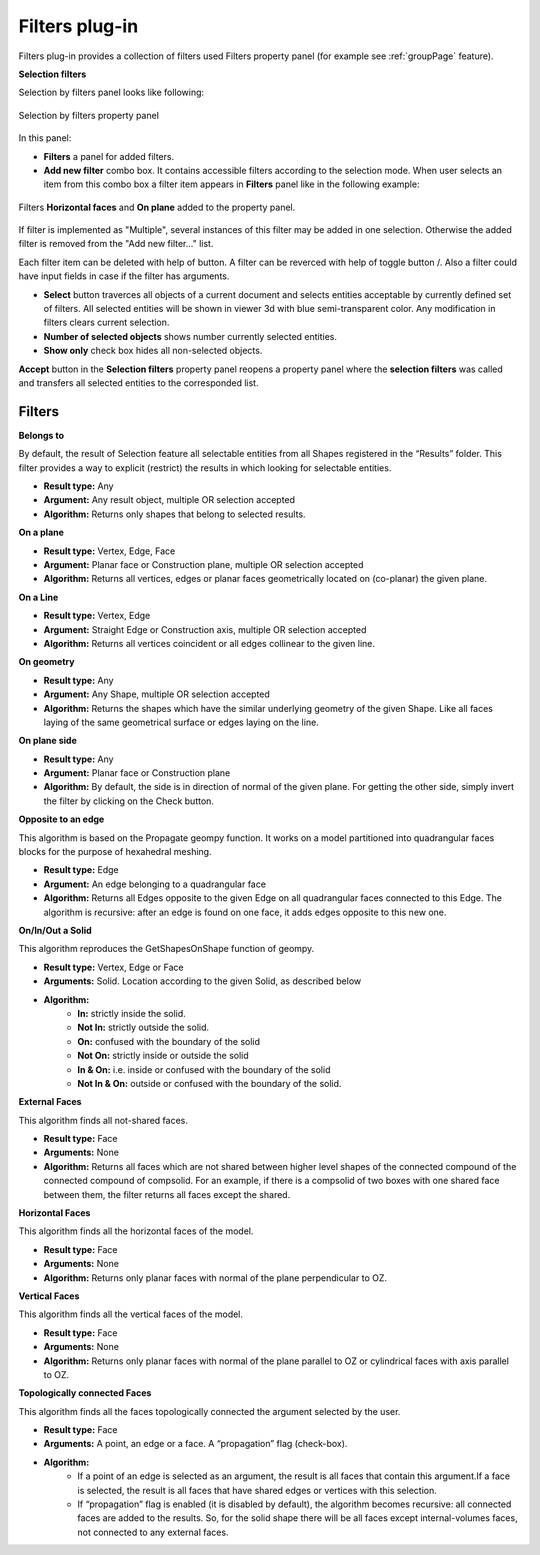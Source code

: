 .. |plus.icon|    image:: images/add.png
.. |minus.icon|   image:: images/reverce.png
.. |delete.icon|  image:: images/delete.png


.. _filtersPlugin:

Filters plug-in
===============

Filters plug-in provides a collection of filters used Filters property panel (for example see :ref:`groupPage` feature).


**Selection filters**

Selection by filters panel looks like following:

.. figure:: images/selection_by_filters.png
  :align: center

  Selection by filters property panel

In this panel:

- **Filters** a panel for added filters.

- **Add new filter** combo box. It contains accessible filters according to the selection mode. When user selects an item from this combo box a filter item appears in **Filters** panel like in the following example:

.. figure:: images/selection_by_filters_added.png
  :align: center

  Filters **Horizontal faces** and **On plane** added to the property panel.
  
If filter is implemented as "Multiple", several instances of this filter may be added in one selection. Otherwise the added filter is removed from the "Add new filter..." list.

Each filter item can be deleted with help of |delete.icon| button. A filter can be reverced with help of toggle button |plus.icon|/|minus.icon|. Also a filter could have input fields in case
if the filter has arguments.

- **Select** button traverces all objects of a current document and selects entities acceptable by currently defined set of filters. All selected entities will be shown in viewer 3d with
  blue semi-transparent color. Any modification in filters clears current selection.

- **Number of selected objects** shows number currently selected entities.

- **Show only** check box hides all non-selected objects.

**Accept** button in the **Selection filters** property panel reopens a property panel where the **selection filters** was called and transfers all selected entities to the corresponded list.


Filters
-------

**Belongs to**

By default, the result of Selection feature all selectable entities from all Shapes registered in the “Results” folder. This filter provides a way to explicit (restrict) the results in which looking for selectable entities.

- **Result type:** Any
- **Argument:** Any result object, multiple OR selection accepted
- **Algorithm:** Returns only shapes that belong to selected results.

**On a plane**

- **Result type:** Vertex, Edge, Face
- **Argument:** Planar face or Construction plane, multiple OR selection accepted
- **Algorithm:** Returns all vertices, edges or planar faces geometrically located on (co-planar) the given plane.

**On a Line**

- **Result type:** Vertex, Edge
- **Argument:** Straight Edge or Construction axis, multiple OR selection accepted
- **Algorithm:** Returns all vertices coincident or all edges collinear to the given line.

**On geometry**

- **Result type:** Any
- **Argument:** Any Shape, multiple OR selection accepted
- **Algorithm:** Returns the shapes which have the similar underlying geometry of the given Shape. Like all faces laying of the same geometrical surface or edges laying on the line.

**On plane side**

- **Result type:** Any
- **Argument:** Planar face or Construction plane
- **Algorithm:** By default, the side is in direction of normal of the given plane. For getting the other side, simply invert the filter by clicking on the Check button.

**Opposite to an edge**

This algorithm is based on the Propagate geompy function. It works on a model partitioned into quadrangular faces blocks for the purpose of hexahedral meshing.

- **Result type:** Edge
- **Argument:** An edge belonging to a quadrangular face
- **Algorithm:** Returns all Edges opposite to the given Edge on all quadrangular faces connected to this Edge. The algorithm is recursive: after an edge is found on one face, it adds edges opposite to this new one.

**On/In/Out a Solid**

This algorithm reproduces the GetShapesOnShape function of geompy.

- **Result type:** Vertex, Edge or Face
- **Arguments:** Solid. Location according to the given Solid, as described below
- **Algorithm:**
    - **In:** strictly inside the solid. 
    - **Not In:** strictly outside the solid. 
    - **On:** confused with the boundary of the solid
    - **Not On:** strictly inside or outside the solid
    - **In & On:** i.e. inside or confused with the boundary of the solid
    - **Not In & On:** outside or confused with the boundary of the solid.

**External Faces**

This algorithm finds all not-shared faces.

- **Result type:** Face
- **Arguments:** None
- **Algorithm:** Returns all faces which are not shared between higher level shapes of the connected compound of the connected compound of compsolid. For an example, if there is a compsolid of two boxes with one shared face between them, the filter returns all faces except the shared.

**Horizontal Faces**

This algorithm finds all the horizontal faces of the model.

- **Result type:** Face
- **Arguments:** None
- **Algorithm:** Returns only planar faces with normal of the plane perpendicular to OZ.

**Vertical Faces**

This algorithm finds all the vertical faces of the model.

- **Result type:** Face
- **Arguments:** None
- **Algorithm:** Returns only planar faces with normal of the plane parallel to OZ or cylindrical faces with axis parallel to OZ.

**Topologically connected Faces**

This algorithm finds all the faces topologically connected the argument selected by the user.

- **Result type:** Face
- **Arguments:** A point, an edge or a face. A “propagation” flag (check-box).
- **Algorithm:**
    - If a point of an edge is selected as an argument, the result is all faces that contain this argument.If a face is selected, the result is all faces that have shared edges or vertices with this selection.
    - If “propagation” flag is enabled (it is disabled by default), the algorithm becomes recursive: all connected faces are added to the results. So, for the solid shape there will be all faces except internal-volumes faces, not connected to any external faces.
